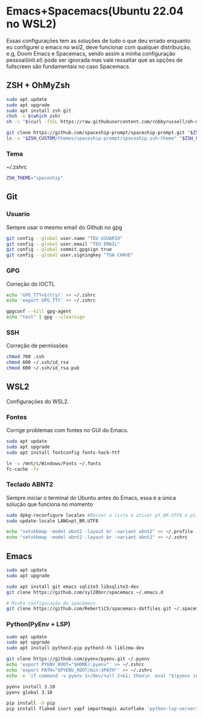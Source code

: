 * Emacs+Spacemacs(Ubuntu 22.04 no WSL2)
  Essas configurações tem as soluções de tudo o que deu errado
enquanto eu configurei o emacs no wsl2, deve funcionar com qualquer
distribuição, e.g, Doom Emacs e Spacemacs, sendo assim a minha
configuração pessoal(init.el) pode ser ignorada mas vale ressaltar
que as opções de fullscreen são fundamentais no caso Spacemacs.

** ZSH + OhMyZsh
#+BEGIN_SRC bash
sudo apt update
sudo apt upgrade
sudo apt install zsh git
chsh -s $(which zsh)
sh -c "$(curl -fsSL https://raw.githubusercontent.com/robbyrussell/oh-my-zsh/master/tools/install.sh)"

git clone https://github.com/spaceship-prompt/spaceship-prompt.git "$ZSH_CUSTOM/themes/spaceship-prompt" --depth=1
ln -s "$ZSH_CUSTOM/themes/spaceship-prompt/spaceship.zsh-theme" "$ZSH_CUSTOM/themes/spaceship.zsh-theme"
#+END_SRC

*** Tema
~/.zshrc
#+BEGIN_SRC bash
ZSH_THEME="spaceship"
#+END_SRC

** Git
*** Usuario
Sempre usar o mesmo email do Github no gpg
#+BEGIN_SRC bash
git config --global user.name "TEU USUARIO"
git config --global user.email "TEU EMAIL"
git config --global commit.gpgsign true
git config --global user.signingkey "TUA CHAVE"
#+END_SRC

*** GPG
Correção do IOCTL
#+BEGIN_SRC bash
echo 'GPG_TTY=$(tty)' >> ~/.zshrc
echo 'export GPG_TTY' >> ~/.zshrc

gpgconf --kill gpg-agent
echo "test" | gpg --clearsign
#+END_SRC

*** SSH
Correção de permissões
#+BEGIN_SRC bash
chmod 700 .ssh
chmod 600 ~/.ssh/id_rsa
chmod 600 ~/.ssh/id_rsa.pub
#+END_SRC

** WSL2
Configurações do WSL2.

*** Fontes
Corrige problemas com fontes no GUI do Emacs.
#+BEGIN_SRC bash
sudo apt update
sudo apt upgrade
sudo apt install fontconfig fonts-hack-ttf

ln -s /mnt/c/Windows/Fonts ~/.fonts
fc-cache -fv
#+END_SRC

*** Teclado ABNT2
Sempre iniciar o terminal do Ubuntu antes do Emacs,
essa é a única solução que funciona no momento
#+BEGIN_SRC bash
sudo dpkg-reconfigure locales #Descer a lista e ativar pt_BR.UTF8 e pt_BR.ISO
sudo update-locale LANG=pt_BR.UTF8

echo "setxkbmap -model abnt2 -layout br -variant abnt2" >> ~/.profile
echo "setxkbmap -model abnt2 -layout br -variant abnt2" >> ~/.zshrc
#+END_SRC

** Emacs
#+BEGIN_SRC bash
sudo apt update
sudo apt upgrade

sudo apt install git emacs sqlite3 libsqlite3-dev
git clone https://github.com/syl20bnr/spacemacs ~/.emacs.d

# Minha configuração do spacemacs
git clone https://github.com/RebertiCS/spacemacs-dotfiles.git ~/.spacemacs.d
#+END_SRC

*** Python(PyEnv + LSP)
#+BEGIN_SRC bash
sudo apt update
sudo apt upgrade
sudo apt install python3-pip python3-tk liblzma-dev

git clone https://github.com/pyenv/pyenv.git ~/.pyenv
echo 'export PYENV_ROOT="$HOME/.pyenv"' >> ~/.zshrc
echo 'export PATH="$PYENV_ROOT/bin:$PATH"' >> ~/.zshrc
echo -e 'if command -v pyenv 1>/dev/null 2>&1; then\n  eval "$(pyenv init -)"\nfi' >> ~/.zshrc

pyenv install 3.10
pyenv global 3.10

pip install -U pip
pip install flake8 isort yapf importmagic autoflake 'python-lsp-server[all]'
#+END_SRC
